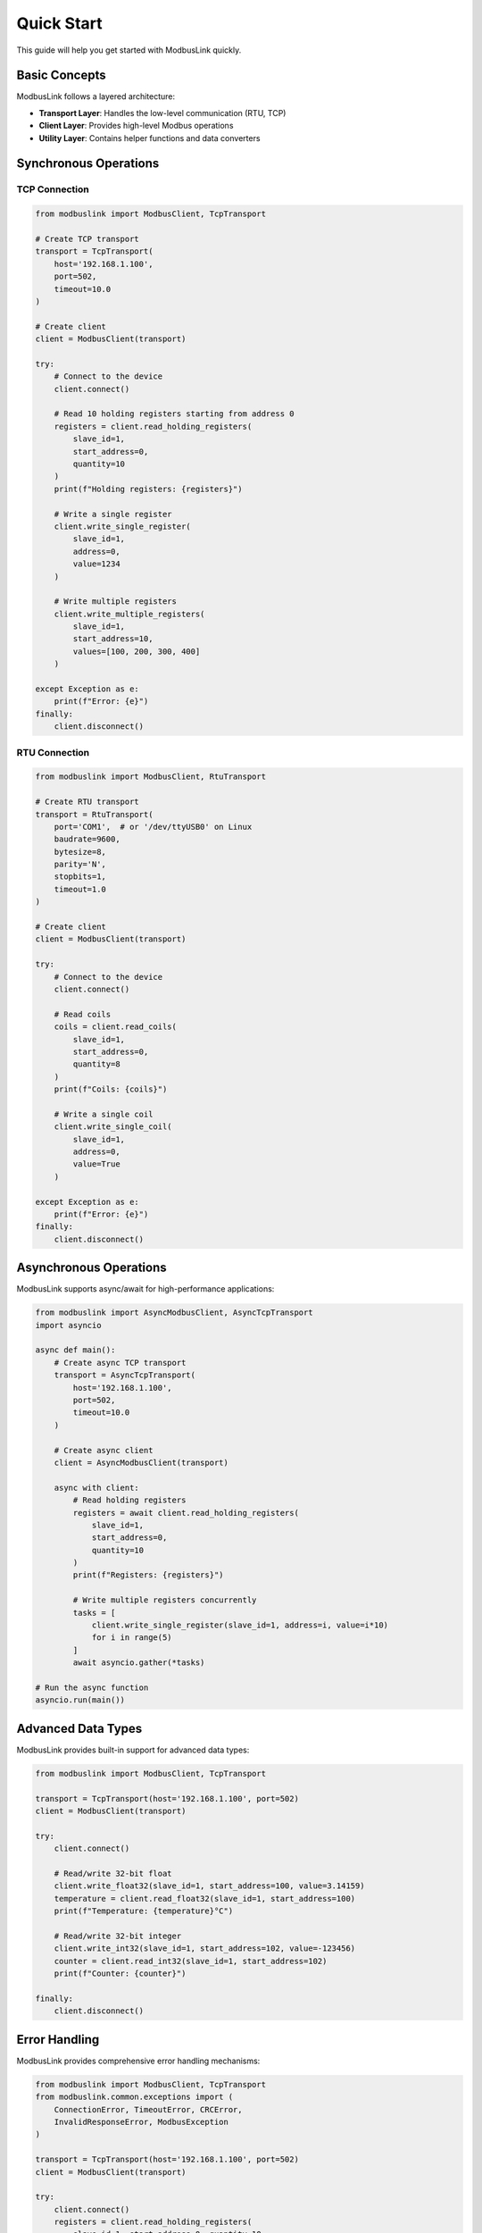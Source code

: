 Quick Start
===========

This guide will help you get started with ModbusLink quickly.

Basic Concepts
--------------

ModbusLink follows a layered architecture:

* **Transport Layer**: Handles the low-level communication (RTU, TCP)
* **Client Layer**: Provides high-level Modbus operations
* **Utility Layer**: Contains helper functions and data converters

Synchronous Operations
----------------------

TCP Connection
~~~~~~~~~~~~~~

.. code-block:: python

   from modbuslink import ModbusClient, TcpTransport

   # Create TCP transport
   transport = TcpTransport(
       host='192.168.1.100',
       port=502,
       timeout=10.0
   )

   # Create client
   client = ModbusClient(transport)

   try:
       # Connect to the device
       client.connect()
       
       # Read 10 holding registers starting from address 0
       registers = client.read_holding_registers(
           slave_id=1,
           start_address=0,
           quantity=10
       )
       print(f"Holding registers: {registers}")
       
       # Write a single register
       client.write_single_register(
           slave_id=1,
           address=0,
           value=1234
       )
       
       # Write multiple registers
       client.write_multiple_registers(
           slave_id=1,
           start_address=10,
           values=[100, 200, 300, 400]
       )
       
   except Exception as e:
       print(f"Error: {e}")
   finally:
       client.disconnect()

RTU Connection
~~~~~~~~~~~~~~

.. code-block:: python

   from modbuslink import ModbusClient, RtuTransport

   # Create RTU transport
   transport = RtuTransport(
       port='COM1',  # or '/dev/ttyUSB0' on Linux
       baudrate=9600,
       bytesize=8,
       parity='N',
       stopbits=1,
       timeout=1.0
   )

   # Create client
   client = ModbusClient(transport)

   try:
       # Connect to the device
       client.connect()
       
       # Read coils
       coils = client.read_coils(
           slave_id=1,
           start_address=0,
           quantity=8
       )
       print(f"Coils: {coils}")
       
       # Write a single coil
       client.write_single_coil(
           slave_id=1,
           address=0,
           value=True
       )
       
   except Exception as e:
       print(f"Error: {e}")
   finally:
       client.disconnect()

Asynchronous Operations
-----------------------

ModbusLink supports async/await for high-performance applications:

.. code-block:: python

   from modbuslink import AsyncModbusClient, AsyncTcpTransport
   import asyncio

   async def main():
       # Create async TCP transport
       transport = AsyncTcpTransport(
           host='192.168.1.100',
           port=502,
           timeout=10.0
       )

       # Create async client
       client = AsyncModbusClient(transport)

       async with client:
           # Read holding registers
           registers = await client.read_holding_registers(
               slave_id=1,
               start_address=0,
               quantity=10
           )
           print(f"Registers: {registers}")
           
           # Write multiple registers concurrently
           tasks = [
               client.write_single_register(slave_id=1, address=i, value=i*10)
               for i in range(5)
           ]
           await asyncio.gather(*tasks)

   # Run the async function
   asyncio.run(main())

Advanced Data Types
-------------------

ModbusLink provides built-in support for advanced data types:

.. code-block:: python

   from modbuslink import ModbusClient, TcpTransport

   transport = TcpTransport(host='192.168.1.100', port=502)
   client = ModbusClient(transport)

   try:
       client.connect()
       
       # Read/write 32-bit float
       client.write_float32(slave_id=1, start_address=100, value=3.14159)
       temperature = client.read_float32(slave_id=1, start_address=100)
       print(f"Temperature: {temperature}°C")
       
       # Read/write 32-bit integer
       client.write_int32(slave_id=1, start_address=102, value=-123456)
       counter = client.read_int32(slave_id=1, start_address=102)
       print(f"Counter: {counter}")
       
   finally:
       client.disconnect()

Error Handling
--------------

ModbusLink provides comprehensive error handling mechanisms:

.. code-block:: python

   from modbuslink import ModbusClient, TcpTransport
   from modbuslink.common.exceptions import (
       ConnectionError, TimeoutError, CRCError, 
       InvalidResponseError, ModbusException
   )

   transport = TcpTransport(host='192.168.1.100', port=502)
   client = ModbusClient(transport)

   try:
       client.connect()
       registers = client.read_holding_registers(
           slave_id=1, start_address=0, quantity=10
       )
       print(f"Registers: {registers}")
       
   except ConnectionError as e:
       print(f"Connection failed: {e}")
   except TimeoutError as e:
       print(f"Request timed out: {e}")
   except CRCError as e:
       print(f"CRC validation failed: {e}")
   except ModbusException as e:
       print(f"Modbus protocol error: {e}")
   except Exception as e:
       print(f"Unexpected error: {e}")
   finally:
       client.disconnect()

Next Steps
----------

Now that you understand the basics of ModbusLink, you can:

* Read the :doc:`user_guide` for more advanced features
* Check out the :doc:`examples` for more sample code
* Explore the :doc:`api_reference` for complete API documentation